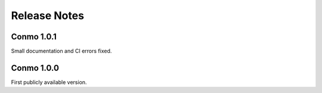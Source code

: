 .. _release_notes:

=============
Release Notes
=============

Conmo 1.0.1 
^^^^^^^^^^^

Small documentation and CI errors fixed.

Conmo 1.0.0 
^^^^^^^^^^^

First publicly available version.